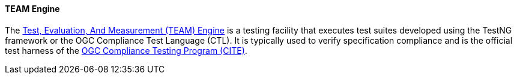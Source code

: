 [[teamengine]]
==== TEAM Engine

The https://opengeospatial.github.io/teamengine/[Test, Evaluation, And Measurement (TEAM) Engine] is a testing facility that executes test suites developed using the TestNG framework or the OGC Compliance Test Language (CTL). It is typically used to verify specification compliance and is the official test harness of the https://www.ogc.org/compliance[OGC Compliance Testing Program (CITE)].
